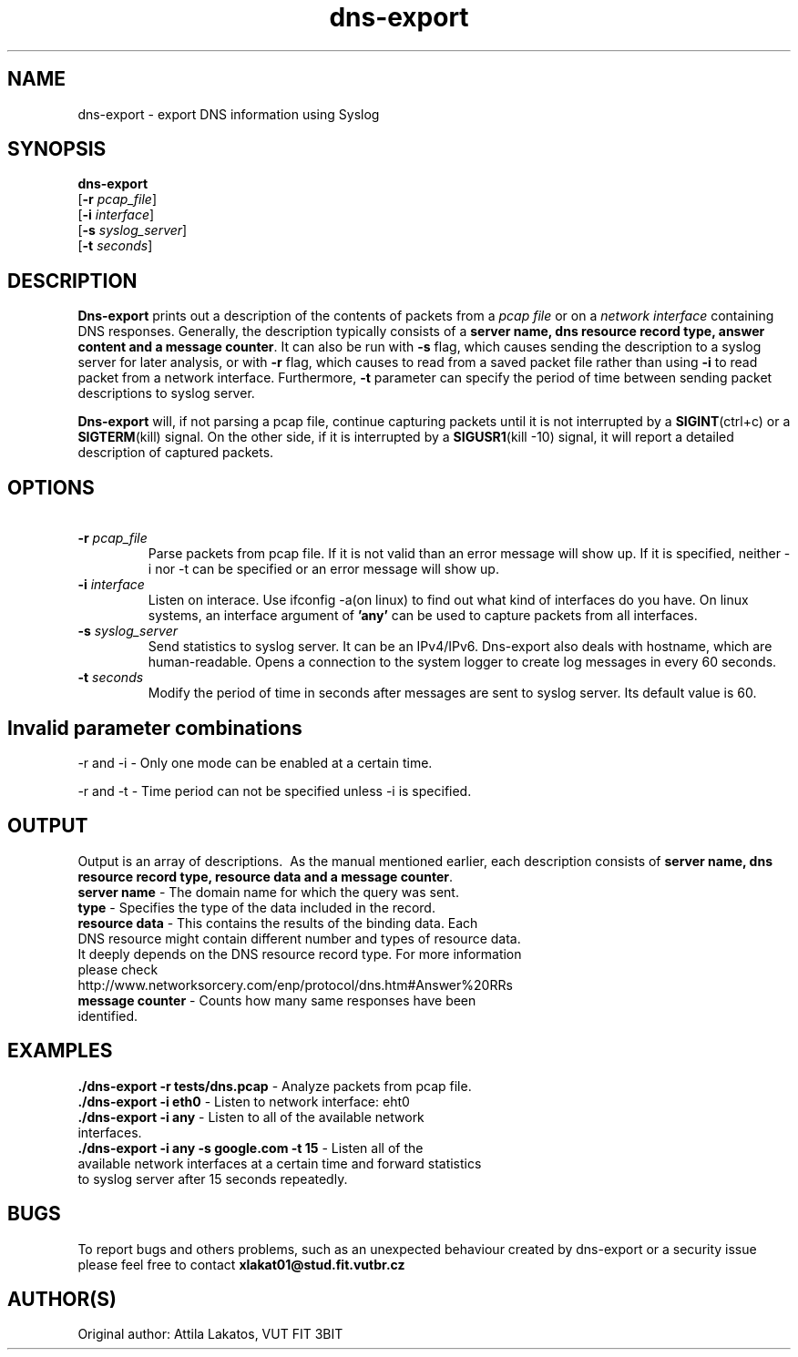 .TH dns-export 1
.SH NAME
    dns-export \- export DNS information using Syslog
.SH SYNOPSIS
.B dns-export
    [\fB\-r\fR \fIpcap_file\fR]
    [\fB\-i\fR \fIinterface\fR]
    [\fB\-s\fR \fIsyslog_server\fR]
    [\fB\-t\fR \fIseconds\fR]

.SH DESCRIPTION
.B Dns-export
prints out a description of the contents of packets from a \fIpcap file\fR or on a \fInetwork interface\fR containing DNS responses. Generally, the description typically consists of a \fBserver name, dns resource record type, answer content and a message counter\fR. It can also be run with \fB-s\fR flag, which causes sending the description to a syslog server for later analysis, or with \fB-r\fR flag, which causes to read from a saved packet file rather than using \fB-i\fR to read packet from a network interface. Furthermore, \fB-t\fR parameter can specify the period of time between sending packet descriptions to syslog server.

.B Dns-export
will, if not parsing a pcap file, continue capturing packets until it is not interrupted by a \fBSIGINT\fR(ctrl+c) or a \fBSIGTERM\fR(kill) signal. On the other side, if it is interrupted by a \fBSIGUSR1\fR(kill -10) signal, it will report a detailed description of captured packets.

.SH OPTIONS
.TP
\ \fB-r\fR \fIpcap_file\fR
Parse packets from pcap file. If it is not valid than an error message will show up. If it is specified, neither -i nor -t can be specified or an error message will show up.

.TP
\ \fB-i\fR \fIinterface\fR
Listen on interace.
Use ifconfig -a(on linux) to find out what kind of interfaces do you have. On linux systems, an interface argument of \fB'any'\fR can be used to capture packets from all interfaces.

.TP
\ \fB-s\fR \fIsyslog_server\fR
Send statistics to syslog server.
It can be an IPv4/IPv6. Dns-export also deals with hostname, which are human-readable. Opens a connection to the system logger to create log messages in every 60 seconds.

.TP
\ \fB-t\fR \fIseconds\fR
Modify the period of time in seconds after messages are sent to syslog server. Its default value is 60.

.SH Invalid parameter combinations
-r and -i - Only one mode can be enabled at a certain time.

-r and -t - Time period can not be specified unless -i is specified.



.SH OUTPUT
Output is an array of descriptions.
\ As the manual mentioned earlier, each description consists of \fBserver name, dns resource record type, resource data and a message counter\fR.
.TP
    \fBserver name\fR - The domain name for which the query was sent.
.TP
    \fBtype\fR - Specifies the type of the data included in the record.
.TP
    \fBresource data\fR - This contains the results of the binding data. Each DNS resource might contain different number and types of resource data. It deeply depends on the DNS resource record type. For more information please check http://www.networksorcery.com/enp/protocol/dns.htm#Answer%20RRs
.TP
    \fBmessage counter\fR - Counts how many same responses have been identified.


.SH EXAMPLES
.TP
    \fB ./dns-export -r tests/dns.pcap \fR - Analyze packets from pcap file.
.TP
    \fB ./dns-export -i eth0 \fR - Listen to network interface: eht0
.TP
    \fB ./dns-export -i any \fR - Listen to all of the available network interfaces.
.TP
    \fB ./dns-export -i any -s google.com -t 15 \fR - Listen all of the available network interfaces at a certain time and forward statistics to syslog server after 15 seconds repeatedly.




.SH BUGS
To report bugs and others problems, such as an unexpected behaviour created by dns-export or a security issue please feel free to contact \fBxlakat01@stud.fit.vutbr.cz\fR

.SH AUTHOR(S)
Original author: Attila Lakatos, VUT FIT 3BIT
